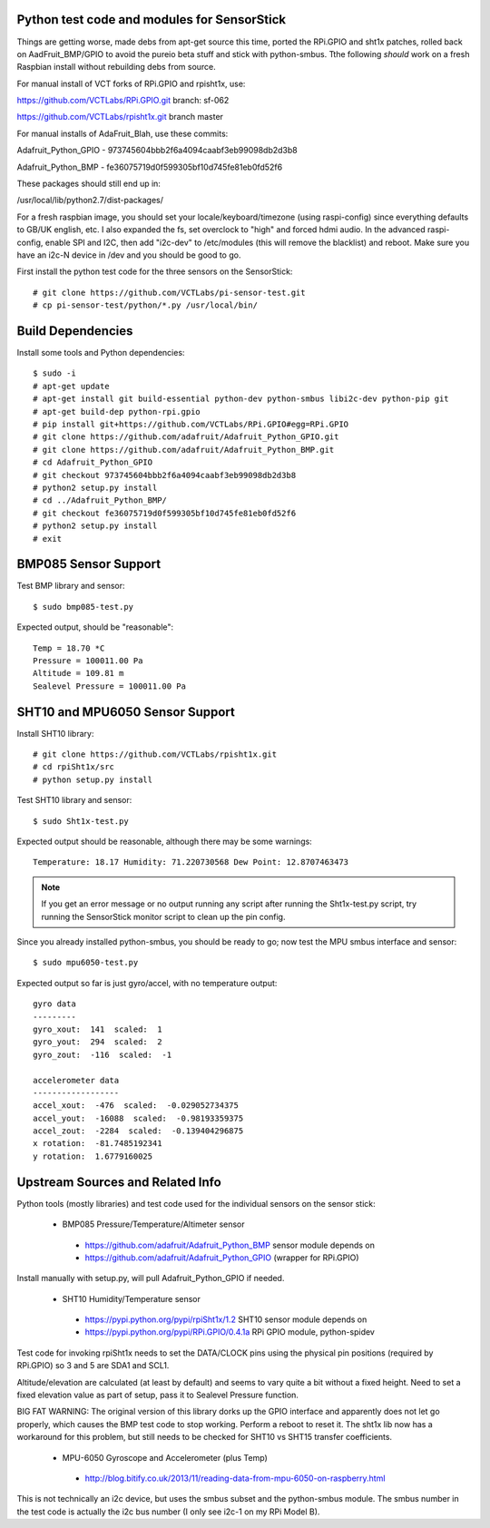 Python test code and modules for SensorStick
============================================

Things are getting worse, made debs from apt-get source this time, ported
the RPi.GPIO and sht1x patches, rolled back on AadFruit_BMP/GPIO to avoid
the pureio beta stuff and stick with python-smbus.  Tthe following *should*
work on a fresh Raspbian install without rebuilding debs from source.

For manual install of VCT forks of RPi.GPIO and rpisht1x, use:

https://github.com/VCTLabs/RPi.GPIO.git  branch: sf-062

https://github.com/VCTLabs/rpisht1x.git branch master

For manual installs of AdaFruit_Blah, use these commits:

Adafruit_Python_GPIO - 973745604bbb2f6a4094caabf3eb99098db2d3b8

Adafruit_Python_BMP - fe36075719d0f599305bf10d745fe81eb0fd52f6

These packages should still end up in:

/usr/local/lib/python2.7/dist-packages/

For a fresh raspbian image, you should set your locale/keyboard/timezone
(using raspi-config) since everything defaults to GB/UK english, etc.
I also expanded the fs, set overclock to "high" and forced hdmi audio.
In the advanced raspi-config, enable SPI and I2C, then add "i2c-dev" to
/etc/modules (this will remove the blacklist) and reboot.  Make sure
you have an i2c-N device in /dev and you should be good to go.

First install the python test code for the three sensors on the SensorStick::

 # git clone https://github.com/VCTLabs/pi-sensor-test.git
 # cp pi-sensor-test/python/*.py /usr/local/bin/

Build Dependencies
==================

Install some tools and Python dependencies::

 $ sudo -i
 # apt-get update
 # apt-get install git build-essential python-dev python-smbus libi2c-dev python-pip git
 # apt-get build-dep python-rpi.gpio
 # pip install git+https://github.com/VCTLabs/RPi.GPIO#egg=RPi.GPIO
 # git clone https://github.com/adafruit/Adafruit_Python_GPIO.git
 # git clone https://github.com/adafruit/Adafruit_Python_BMP.git
 # cd Adafruit_Python_GPIO
 # git checkout 973745604bbb2f6a4094caabf3eb99098db2d3b8
 # python2 setup.py install
 # cd ../Adafruit_Python_BMP/
 # git checkout fe36075719d0f599305bf10d745fe81eb0fd52f6
 # python2 setup.py install
 # exit

BMP085 Sensor Support
=====================

Test BMP library and sensor::

 $ sudo bmp085-test.py

Expected output, should be "reasonable"::

 Temp = 18.70 *C
 Pressure = 100011.00 Pa
 Altitude = 109.81 m
 Sealevel Pressure = 100011.00 Pa

SHT10 and MPU6050 Sensor Support
================================

Install SHT10 library::

 # git clone https://github.com/VCTLabs/rpisht1x.git
 # cd rpiSht1x/src
 # python setup.py install

Test SHT10 library and sensor::

 $ sudo Sht1x-test.py

Expected output should be reasonable, although there may be some warnings::

 Temperature: 18.17 Humidity: 71.220730568 Dew Point: 12.8707463473

.. note:: If you get an error message or no output running any script
          after running the Sht1x-test.py script, try running the
          SensorStick monitor script to clean up the pin config.

Since you already installed python-smbus, you should be ready to go;
now test the MPU smbus interface and sensor::

 $ sudo mpu6050-test.py

Expected output so far is just gyro/accel, with no temperature output::

 gyro data
 ---------
 gyro_xout:  141  scaled:  1
 gyro_yout:  294  scaled:  2
 gyro_zout:  -116  scaled:  -1

 accelerometer data
 ------------------
 accel_xout:  -476  scaled:  -0.029052734375
 accel_yout:  -16088  scaled:  -0.98193359375
 accel_zout:  -2284  scaled:  -0.139404296875
 x rotation:  -81.7485192341
 y rotation:  1.6779160025

Upstream Sources and Related Info
=================================

Python tools (mostly libraries) and test code used for the individual sensors on the sensor stick:

 * BMP085 Pressure/Temperature/Altimeter sensor

  - https://github.com/adafruit/Adafruit_Python_BMP sensor module depends on
  - https://github.com/adafruit/Adafruit_Python_GPIO (wrapper for RPi.GPIO)

Install manually with setup.py, will pull Adafruit_Python_GPIO if needed.


 * SHT10 Humidity/Temperature sensor

  - https://pypi.python.org/pypi/rpiSht1x/1.2  SHT10 sensor module depends on
  - https://pypi.python.org/pypi/RPi.GPIO/0.4.1a RPi GPIO module, python-spidev

Test code for invoking rpiSht1x needs to set the DATA/CLOCK pins using
the physical pin positions (required by RPi.GPIO) so 3 and 5 are SDA1
and SCL1.

Altitude/elevation are calculated (at least by default) and seems to
vary quite a bit without a fixed height.  Need to set a fixed elevation
value as part of setup, pass it to Sealevel Pressure function.

BIG FAT WARNING: The original version of this library dorks up the GPIO
interface and apparently does not let go properly, which causes the BMP
test code to stop working.  Perform a reboot to reset it.  The sht1x lib
now has a workaround for this problem, but still needs to be checked for
SHT10 vs SHT15 transfer coefficients.


 * MPU-6050 Gyroscope and Accelerometer (plus Temp)

  - http://blog.bitify.co.uk/2013/11/reading-data-from-mpu-6050-on-raspberry.html

This is not technically an i2c device, but uses the smbus subset and the
python-smbus module.  The smbus number in the test code is actually the
i2c bus number (I only see i2c-1 on my RPi Model B).
